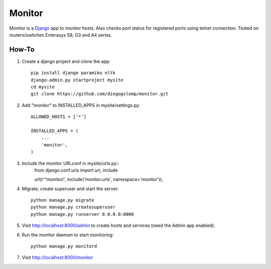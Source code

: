 =======
Monitor
=======

.. image:: https://badges.gitter.im/Join%20Chat.svg
   :alt: Join the chat at https://gitter.im/diegogslomp/django-monitor
   :target: https://gitter.im/diegogslomp/django-monitor?utm_source=badge&utm_medium=badge&utm_campaign=pr-badge&utm_content=badge

Monitor is a `Django <https://www.djangoproject.com>`_ app to monitor hosts. Also checks port status for registered ports using telnet connection. Tested on routers/switches Enterasys S8, G3 and A4 series.

.. image:: https://raw.githubusercontent.com/diegogslomp/django-monitor/master/docs/host_list_example.png
    :alt: Monitor Index Page
    :align: center

.. image:: https://raw.githubusercontent.com/diegogslomp/django-monitor/master/docs/host_log_example.png
    :alt: Monitor Detail Page
    :align: center
      
How-To
-------

1. Create a django project and clone the app::

    pip install django paramiko nltk
    django-admin.py startproject mysite
    cd mysite
    git clone https://github.com/diegogslomp/monitor.git  

2. Add "monitor" to INSTALLED_APPS in mysite/settings.py::

    ALLOWED_HOSTS = ['*']

    INSTALLED_APPS = (
        ...
        'monitor',
    )
    
3. Include the monitor URLconf in mysite/urls.py::
    from django.conf.urls import url, include

    url(r'^monitor/', include('monitor.urls', namespace='monitor')),

4. Migrate, create superuser and start the server::

    python manage.py migrate
    python manage.py createsuperuser
    python manage.py runserver 0.0.0.0:8000
    
5. Visit http://localhost:8000/admin to create hosts and services (need the Admin app enabled).

6. Run the monitor daemon to start monitoring::

      python manage.py monitord

7. Visit http://localhost:8000/monitor

